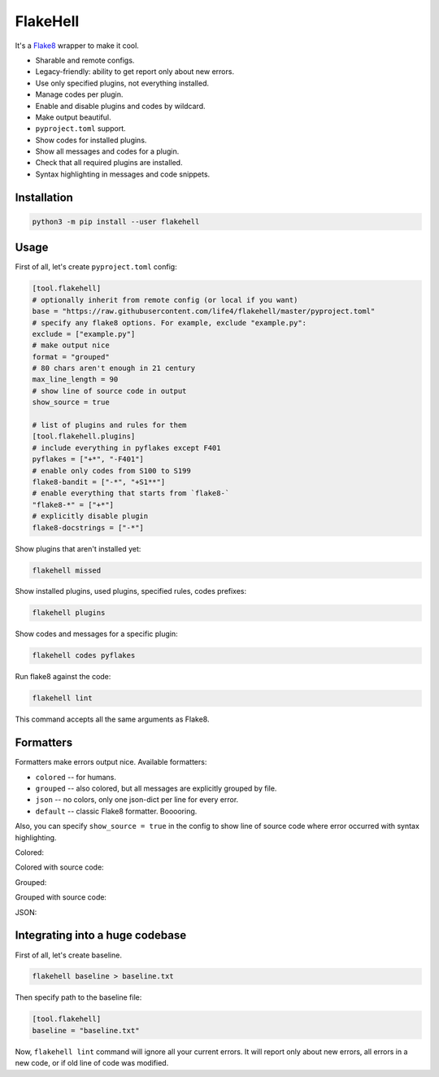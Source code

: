 
FlakeHell
=========

It's a `Flake8 <https://gitlab.com/pycqa/flake8>`_ wrapper to make it cool.


* Sharable and remote configs.
* Legacy-friendly: ability to get report only about new errors.
* Use only specified plugins, not everything installed.
* Manage codes per plugin.
* Enable and disable plugins and codes by wildcard.
* Make output beautiful.
* ``pyproject.toml`` support.
* Show codes for installed plugins.
* Show all messages and codes for a plugin.
* Check that all required plugins are installed.
* Syntax highlighting in messages and code snippets.


.. image:: ./assets/grouped.png
   :target: ./assets/grouped.png
   :alt: output example


Installation
------------

.. code-block:: bash

   python3 -m pip install --user flakehell

Usage
-----

First of all, let's create ``pyproject.toml`` config:

.. code-block::

   [tool.flakehell]
   # optionally inherit from remote config (or local if you want)
   base = "https://raw.githubusercontent.com/life4/flakehell/master/pyproject.toml"
   # specify any flake8 options. For example, exclude "example.py":
   exclude = ["example.py"]
   # make output nice
   format = "grouped"
   # 80 chars aren't enough in 21 century
   max_line_length = 90
   # show line of source code in output
   show_source = true

   # list of plugins and rules for them
   [tool.flakehell.plugins]
   # include everything in pyflakes except F401
   pyflakes = ["+*", "-F401"]
   # enable only codes from S100 to S199
   flake8-bandit = ["-*", "+S1**"]
   # enable everything that starts from `flake8-`
   "flake8-*" = ["+*"]
   # explicitly disable plugin
   flake8-docstrings = ["-*"]

Show plugins that aren't installed yet:

.. code-block:: bash

   flakehell missed

Show installed plugins, used plugins, specified rules, codes prefixes:

.. code-block:: bash

   flakehell plugins


.. image:: ./assets/plugins.png
   :target: ./assets/plugins.png
   :alt: plugins command output


Show codes and messages for a specific plugin:

.. code-block:: bash

   flakehell codes pyflakes


.. image:: ./assets/codes.png
   :target: ./assets/codes.png
   :alt: codes command output


Run flake8 against the code:

.. code-block:: bash

   flakehell lint

This command accepts all the same arguments as Flake8.

Formatters
----------

Formatters make errors output nice. Available formatters:


* ``colored`` -- for humans.
* ``grouped`` -- also colored, but all messages are explicitly grouped by file.
* ``json`` -- no colors, only one json-dict per line for every error.
* ``default`` -- classic Flake8 formatter. Booooring.

Also, you can specify ``show_source = true`` in the config to show line of source code where error occurred with syntax highlighting.

Colored:


.. image:: ./assets/colored.png
   :target: ./assets/colored.png
   :alt: colored


Colored with source code:


.. image:: ./assets/colored-source.png
   :target: ./assets/colored-source.png
   :alt: colored


Grouped:


.. image:: ./assets/grouped.png
   :target: ./assets/grouped.png
   :alt: grouped


Grouped with source code:


.. image:: ./assets/grouped-source.png
   :target: ./assets/grouped-source.png
   :alt: grouped


JSON:


.. image:: ./assets/json.png
   :target: ./assets/json.png
   :alt: json


Integrating into a huge codebase
--------------------------------

First of all, let's create baseline.

.. code-block:: bash

   flakehell baseline > baseline.txt

Then specify path to the baseline file:

.. code-block::

   [tool.flakehell]
   baseline = "baseline.txt"

Now, ``flakehell lint`` command will ignore all your current errors. It will report only about new errors, all errors in a new code, or if old line of code was modified.
